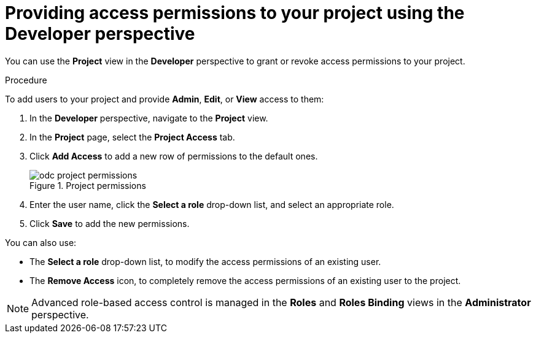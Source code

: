 // Module included in the following assemblies:
//
// applications/projects/working-with-projects.adoc

[id="odc-providing-project-permissions-using-developer-perspective_{context}"]
= Providing access permissions to your project using the Developer perspective

[role="_abstract"]
You can use the *Project* view in the *Developer* perspective to grant or revoke access permissions to your project.

.Procedure
To add users to your project and provide *Admin*, *Edit*, or *View* access to them:

. In the *Developer* perspective, navigate to the *Project* view.
. In the *Project* page, select the *Project Access* tab.
. Click *Add Access* to add a new row of permissions to the default ones.
+
.Project permissions
image::odc_project_permissions.png[]
. Enter the user name, click the *Select a role* drop-down list, and select an appropriate role.
. Click *Save* to add the new permissions.

You can also use:

* The *Select a role* drop-down list, to modify the access permissions of an existing user.
* The *Remove Access* icon, to completely remove the access permissions of an existing user to the project.

[NOTE]
====
Advanced role-based access control is managed in the *Roles* and *Roles Binding* views in the *Administrator* perspective.
====
